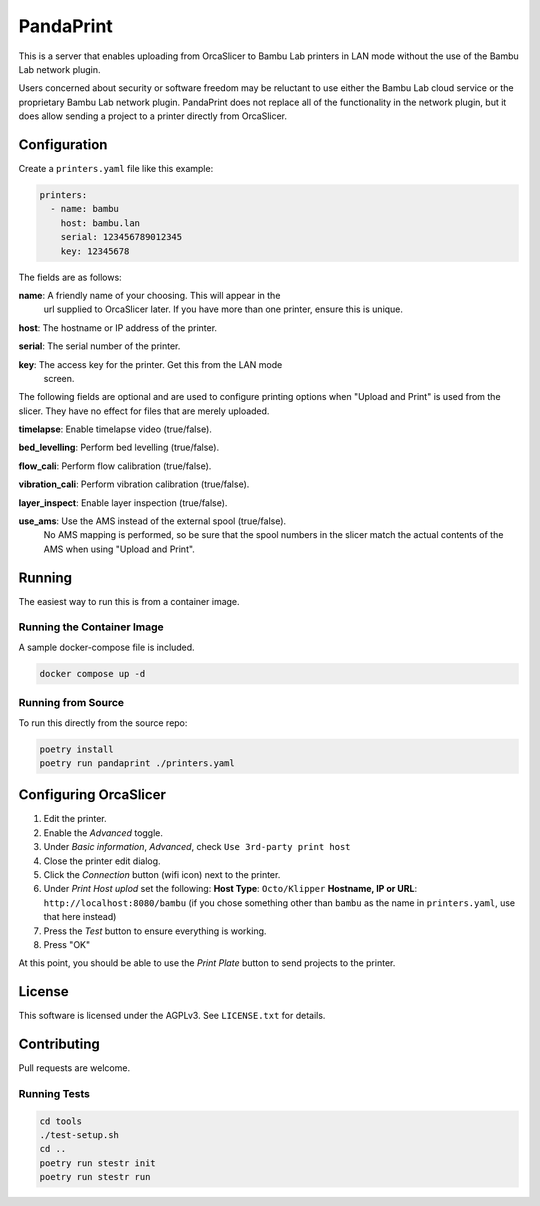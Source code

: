 ============
 PandaPrint
============

This is a server that enables uploading from OrcaSlicer to Bambu Lab
printers in LAN mode without the use of the Bambu Lab network plugin.

Users concerned about security or software freedom may be reluctant to
use either the Bambu Lab cloud service or the proprietary Bambu Lab
network plugin.  PandaPrint does not replace all of the functionality
in the network plugin, but it does allow sending a project to a
printer directly from OrcaSlicer.

Configuration
=============

Create a ``printers.yaml`` file like this example:

.. code-block:: yaml

   printers:
     - name: bambu
       host: bambu.lan
       serial: 123456789012345
       key: 12345678

The fields are as follows:

**name**: A friendly name of your choosing.  This will appear in the
 url supplied to OrcaSlicer later.  If you have more than one printer,
 ensure this is unique.

**host**: The hostname or IP address of the printer.

**serial**: The serial number of the printer.

**key**: The access key for the printer.  Get this from the LAN mode
 screen.

The following fields are optional and are used to configure printing
options when "Upload and Print" is used from the slicer.  They have no
effect for files that are merely uploaded.

**timelapse**: Enable timelapse video (true/false).

**bed_levelling**: Perform bed levelling (true/false).

**flow_cali**: Perform flow calibration (true/false).

**vibration_cali**: Perform vibration calibration (true/false).

**layer_inspect**: Enable layer inspection (true/false).

**use_ams**: Use the AMS instead of the external spool (true/false).
 No AMS mapping is performed, so be sure that the spool numbers in the
 slicer match the actual contents of the AMS when using "Upload and
 Print".

Running
=======

The easiest way to run this is from a container image.

Running the Container Image
---------------------------

A sample docker-compose file is included.

.. code-block:: shell

   docker compose up -d

Running from Source
-------------------

To run this directly from the source repo:

.. code-block:: shell

   poetry install
   poetry run pandaprint ./printers.yaml

Configuring OrcaSlicer
======================

1. Edit the printer.
2. Enable the `Advanced` toggle.
3. Under `Basic information`, `Advanced`, check ``Use 3rd-party print host``
4. Close the printer edit dialog.
5. Click the `Connection` button (wifi icon) next to the printer.
6. Under `Print Host uplod` set the following:
   **Host Type**: ``Octo/Klipper``
   **Hostname, IP or URL**: ``http://localhost:8080/bambu``  (if you chose something other than ``bambu`` as the name in ``printers.yaml``, use that here instead)
7. Press the `Test` button to ensure everything is working.
8. Press "OK"

At this point, you should be able to use the `Print Plate` button to send projects to the printer.

License
=======

This software is licensed under the AGPLv3.  See ``LICENSE.txt`` for details.

Contributing
============

Pull requests are welcome.

Running Tests
-------------

.. code-block:: shell

   cd tools
   ./test-setup.sh
   cd ..
   poetry run stestr init
   poetry run stestr run

